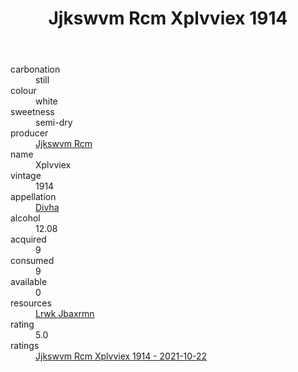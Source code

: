 :PROPERTIES:
:ID:                     79ef0c78-e9f6-4b9b-b461-2213c9c8c355
:END:
#+TITLE: Jjkswvm Rcm Xplvviex 1914

- carbonation :: still
- colour :: white
- sweetness :: semi-dry
- producer :: [[id:f56d1c8d-34f6-4471-99e0-b868e6e4169f][Jjkswvm Rcm]]
- name :: Xplvviex
- vintage :: 1914
- appellation :: [[id:c31dd59d-0c4f-4f27-adba-d84cb0bd0365][Divha]]
- alcohol :: 12.08
- acquired :: 9
- consumed :: 9
- available :: 0
- resources :: [[id:a9621b95-966c-4319-8256-6168df5411b3][Lrwk Jbaxrmn]]
- rating :: 5.0
- ratings :: [[id:cbe45bdd-e091-41cd-97b0-71e2e8c45c12][Jjkswvm Rcm Xplvviex 1914 - 2021-10-22]]


